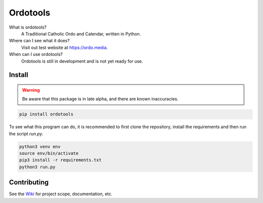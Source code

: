 Ordotools
====================

|size| |language| |activity|

.. |size| image:: https://img.shields.io/github/repo-size/ordotools/ordotools?style=flat-square
.. |language| image:: https://img.shields.io/github/languages/top/ordotools/ordotools?style=flat-square
.. |activity| image:: https://img.shields.io/github/commit-activity/m/ordotools/ordotools?style=flat-square

What is ordotools?
    A Traditional Catholic Ordo and Calendar, written in Python.

Where can I see what it does?
    Visit out test website at https://ordo.media.

When can I use ordotools?
    Ordotools is still in development and is not yet ready for use.

Install
-------

.. warning::
   
   Be aware that this package is in late alpha, and there are known inaccuracies.

.. code-block:: bash

   pip install ordotools

To see what this program can do, it is recommended to first clone the
repository, install the requirements and then run the script `run.py`.

.. code-block:: bash

   python3 venv env
   source env/bin/activate
   pip3 install -r requirements.txt
   python3 run.py

Contributing
------------

See the `Wiki <https://github.com/corei8/ordotools/wiki>`_ for project scope,
documentation, etc.
